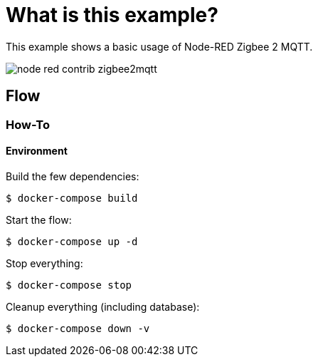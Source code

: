 = What is this example?
:hardbreaks:

This example shows a basic usage of Node-RED Zigbee 2 MQTT.

image:node-red-contrib-zigbee2mqtt.png[]





== Flow

=== How-To

==== Environment

Build the few dependencies:

    $ docker-compose build

Start the flow:

    $ docker-compose up -d

Stop everything:

    $ docker-compose stop

Cleanup everything (including database):

    $ docker-compose down -v
